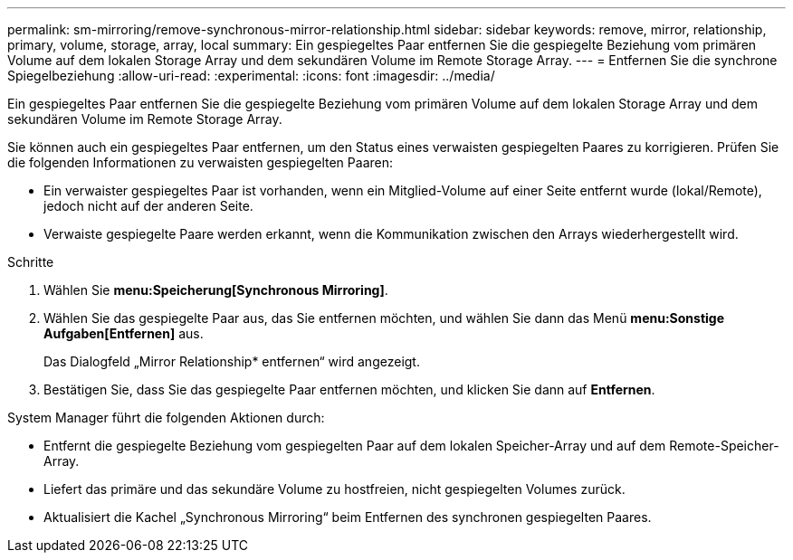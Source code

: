 ---
permalink: sm-mirroring/remove-synchronous-mirror-relationship.html 
sidebar: sidebar 
keywords: remove, mirror, relationship, primary, volume, storage, array, local 
summary: Ein gespiegeltes Paar entfernen Sie die gespiegelte Beziehung vom primären Volume auf dem lokalen Storage Array und dem sekundären Volume im Remote Storage Array. 
---
= Entfernen Sie die synchrone Spiegelbeziehung
:allow-uri-read: 
:experimental: 
:icons: font
:imagesdir: ../media/


[role="lead"]
Ein gespiegeltes Paar entfernen Sie die gespiegelte Beziehung vom primären Volume auf dem lokalen Storage Array und dem sekundären Volume im Remote Storage Array.

Sie können auch ein gespiegeltes Paar entfernen, um den Status eines verwaisten gespiegelten Paares zu korrigieren. Prüfen Sie die folgenden Informationen zu verwaisten gespiegelten Paaren:

* Ein verwaister gespiegeltes Paar ist vorhanden, wenn ein Mitglied-Volume auf einer Seite entfernt wurde (lokal/Remote), jedoch nicht auf der anderen Seite.
* Verwaiste gespiegelte Paare werden erkannt, wenn die Kommunikation zwischen den Arrays wiederhergestellt wird.


.Schritte
. Wählen Sie *menu:Speicherung[Synchronous Mirroring]*.
. Wählen Sie das gespiegelte Paar aus, das Sie entfernen möchten, und wählen Sie dann das Menü *menu:Sonstige Aufgaben[Entfernen]* aus.
+
Das Dialogfeld „Mirror Relationship* entfernen“ wird angezeigt.

. Bestätigen Sie, dass Sie das gespiegelte Paar entfernen möchten, und klicken Sie dann auf *Entfernen*.


System Manager führt die folgenden Aktionen durch:

* Entfernt die gespiegelte Beziehung vom gespiegelten Paar auf dem lokalen Speicher-Array und auf dem Remote-Speicher-Array.
* Liefert das primäre und das sekundäre Volume zu hostfreien, nicht gespiegelten Volumes zurück.
* Aktualisiert die Kachel „Synchronous Mirroring“ beim Entfernen des synchronen gespiegelten Paares.


